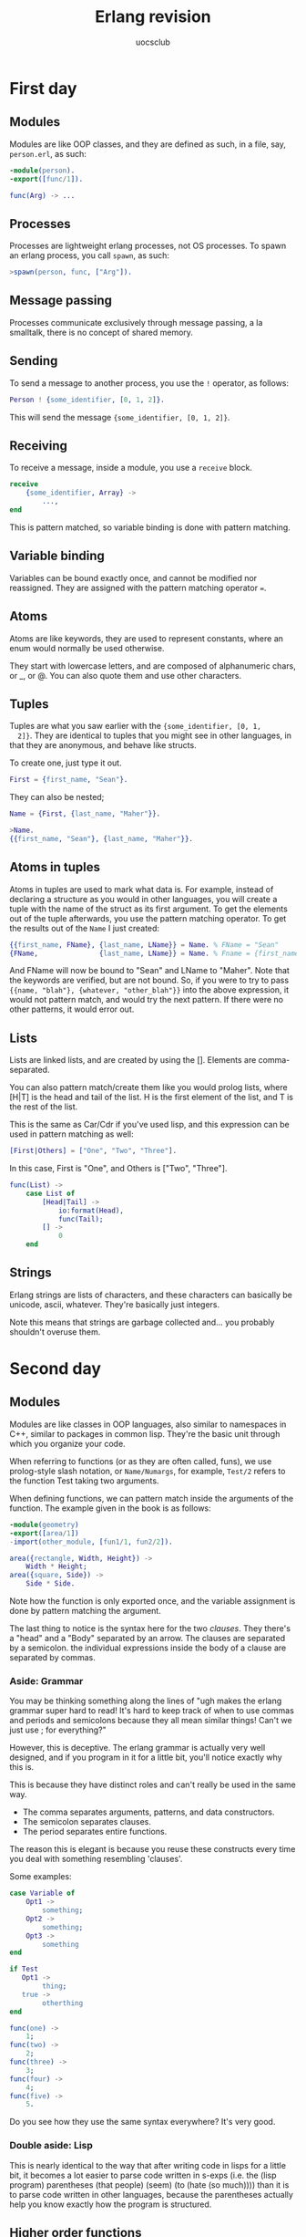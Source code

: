 #+Title: Erlang revision
#+Author: uocsclub
#+LATEX_HEADER: \usepackage[margin=1in]{geometry}

* First day
** Modules
  Modules are like OOP classes, and they are defined as such, in a
  file, say, ~person.erl~, as such:
  #+begin_src erlang
    -module(person).
    -export([func/1]).

    func(Arg) -> ...
  #+end_src
  
** Processes
  Processes are lightweight erlang processes, not OS processes. To
  spawn an erlang process, you call ~spawn~, as such:
  #+begin_src erlang
    >spawn(person, func, ["Arg"]).
  #+end_src
  
** Message passing
  Processes communicate exclusively through message passing, a la
  smalltalk, there is no concept of shared memory.
  
** Sending
   To send a message to another process, you use the ~!~ operator, as
   follows:
   #+begin_src erlang
     Person ! {some_identifier, [0, 1, 2]}.
   #+end_src
   This will send the message ~{some_identifier, [0, 1, 2]}~.

** Receiving
   To receive a message, inside a module, you use a ~receive~ block.
   #+begin_src erlang
     receive
         {some_identifier, Array} ->
             ...,
     end
   #+end_src
   This is pattern matched, so variable binding is done with pattern
   matching.

** Variable binding
  Variables can be bound exactly once, and cannot be modified nor
  reassigned. They are assigned with the pattern matching operator
  ~=~.
  
** Atoms
  Atoms are like keywords, they are used to represent constants, where
  an enum would normally be used otherwise.
  
  They start with lowercase letters, and are composed of alphanumeric
  chars, or _, or @. You can also quote them and use other characters.
  
** Tuples
  Tuples are what you saw earlier with the ~{some_identifier, [0, 1,
  2]}~. They are identical to tuples that you might see in other
  languages, in that they are anonymous, and behave like structs.
  
  To create one, just type it out.
  #+begin_src erlang
    First = {first_name, "Sean"}.
  #+end_src
  They can also be nested;
  #+begin_src erlang
    Name = {First, {last_name, "Maher"}}.

    >Name.
    {{first_name, "Sean"}, {last_name, "Maher"}}.
  #+end_src
  
** Atoms in tuples
  Atoms in tuples are used to mark what data is. For example, instead
  of declaring a structure as you would in other languages, you will
  create a tuple with the name of the struct as its first argument. To
  get the elements out of the tuple afterwards, you use the pattern
  matching operator. To get the results out of the ~Name~ I just
  created:
  #+begin_src erlang
    {{first_name, FName}, {last_name, LName}} = Name. % FName = "Sean"
    {FName,               {last_name, LName}} = Name. % Fname = {first_name, "Sean"}
  #+end_src
  And FName will now be bound to "Sean" and LName to "Maher". Note
  that the keywords are verified, but are not bound. So, if you were
  to try to pass ~{{name, "blah"}, {whatever, "other_blah"}}~ into the
  above expression, it would not pattern match, and would try the next
  pattern. If there were no other patterns, it would error out.
  
** Lists
  Lists are linked lists, and are created by using the []. Elements
  are comma-separated.

  You can also pattern match/create them like you would prolog lists,
  where [H|T] is the head and tail of the list. H is the first element
  of the list, and T is the rest of the list. 
  
  This is the same as Car/Cdr if you've used lisp, and this expression
  can be used in pattern matching as well:
  #+begin_src erlang
    [First|Others] = ["One", "Two", "Three"].
  #+end_src
  In this case, First is "One", and Others is ["Two", "Three"].
  #+begin_src erlang
    func(List) ->
        case List of 
            [Head|Tail] ->
                io:format(Head),
                func(Tail);
            [] ->
                0
        end
  #+end_src
  
** Strings
  Erlang strings are lists of characters, and these characters can
  basically be unicode, ascii, whatever. They're basically just
  integers. 

  Note this means that strings are garbage collected and... you
  probably shouldn't overuse them. 
  
* Second day
** Modules
   Modules are like classes in OOP languages, also similar to
   namespaces in C++, similar to packages in common lisp. They're the
   basic unit through which you organize your code.

   When referring to functions (or as they are often called, funs),
   we use prolog-style slash notation, or ~Name/Numargs~, for
   example, ~Test/2~ refers to the function Test taking two arguments.
   
   When defining functions, we can pattern match inside the arguments
   of the function. The example given in the book is as follows:

   #+begin_src erlang
     -module(geometry)
     -export([area/1])
     -import(other_module, [fun1/1, fun2/2]).

     area({rectangle, Width, Height}) ->
         Width * Height;
     area({square, Side}) ->
         Side * Side.
   #+end_src

   Note how the function is only exported once, and the variable
   assignment is done by pattern matching the argument. 

   The last thing to notice is the syntax here for the two /clauses/.
   They there's a "head" and a "Body" separated by an arrow. The
   clauses are separated by a semicolon. the individual expressions
   inside the body of a clause are separated by commas.
   
*** Aside: Grammar
    You may be thinking something along the lines of "ugh makes the erlang
    grammar super hard to read! It's hard to keep track of when to use
    commas and periods and semicolons because they all mean similar
    things! Can't we just use ; for everything?"
    
    However, this is deceptive. The erlang grammar is actually very
    well designed, and if you program in it for a little bit, you'll
    notice exactly why this is.
    
    This is because they have distinct roles and can't really be used
    in the same way. 

    - The comma separates arguments, patterns, and data constructors.
    - The semicolon separates clauses.
    - The period separates entire functions.

    The reason this is elegant is because you reuse these constructs
    every time you deal with something resembling 'clauses'.
    
    Some examples:
    #+begin_src erlang
      case Variable of
          Opt1 ->
              something;
          Opt2 ->
              something;
          Opt3 ->
              something
      end

      if Test
         Opt1 ->
              thing;
         true ->
              otherthing
      end

      func(one) ->
          1;
      func(two) ->
          2;
      func(three) ->
          3;
      func(four) ->
          4;
      func(five) ->
          5.
    #+end_src
    
    Do you see how they use the same syntax everywhere? It's very
    good.

*** Double aside: Lisp
    This is nearly identical to the way that after writing code in
    lisps for a little bit, it becomes a lot easier to parse code
    written in s-exps (i.e. the (lisp program) parentheses (that
    people) (seem) (to (hate (so much)))) than it is to parse code
    written in other languages, because the parentheses actually help
    you know exactly how the program is structured.

** Higher order functions
   This it it, the "real" reason that programming in this way is worth
   it. Higher order functions are funcitons that operate on
   functions. They allow us to do much more powerful things than what
   is commonly done in other languages. 

   Sadly, this includes basically everything we've done in
   school. We've hardly covered any of this at all.

   Funs can be used for:
   - Passing pluggable functionality around; this is what allows map
     to be such a useful construct
   - Creating our own control abstractions, such as for-loops, named
     lets, and other things that are typically only accessible through
     a macro-like construct.
   - Implemmenting things like lazy evaluation, parser combinators, and
     a ton of more difficult things.

   Syntax:
   #+begin_src erlang
     Function = fun
                    (Arg) -> somevalue 
                end.
   #+end_src
   
   You may be wondering why I put the arg on a newline. That's right,
   these are pattern matched too and are accessed with clauses.
   #+begin_src erlang
     fun 
         ({test, Val}) ->
             Val * 2;
         ({test2, Val2}) ->
             Val2 / 2;
         ({and_so_on_and_so_forth}) ->
             thats_a_long_name
     end
   #+end_src
   
   We can pass arguments to functions, and call those as normal.

*** aside: Functional programming
    We haven't done any functional programming before in classes. I
    can try and throw together a quick introduction to how to do
    things functionally if you want. Warning, this takes awhile before
    you 'understand' it.

** List processing
   ("List Processing" is what LISP was originally an acronym for... how curious)
   
   Erlang uses the same syntax as prolog does for list processing.
   
   You can define a function on a list as follows:
   #+begin_src erlang
     sum([Head|Tail]) ->
         Head + sum(Tail);
     sum([]) -> 0.
   #+end_src
   Note the way that we do pattern matching on lists... 
   
*** Aside: Writing programs
    Because all data is immutable in erlang, this allows us to write
    programs in a very peculiar way. Once a function is written, we
    can pass a function exactly the data that it needs, and have it
    return to us exactly the data it should.

    There's no more constructor-destructor nightmares of having to
    debug a stack trace from a program which exploded while inside the
    nested constructors of three objects...

    What's more, data creation is atomic. There is no 'allocate this
    object, then memset it to 0, then manually set all the slots, then
    return a pointer to it'...
    
    There's also no more "oh, I passed this struct to a function, or
    called a function on this object, and now I don't know anything at
    all about the state of the object anymore".
    
    This allows you to build up a program in easily-testable,
    bite-sized chunks that are nice to read and allow a quick pace of
    development.

** List comprehensions
   List comprehensions are basically a way for you to do a 'for-each'
   on lists. Super powerful.
   
   Notation:
   #+begin_src erlang
     [Constructor || Qualifier1, Qualifier2, ...]
   #+end_src

   Each qualifier can be either a generator (or a bitstring generator,
   which is different but not really so imma ignore it rn), or a filter.
   
   A generator looks like this:
   #+begin_src erlang
     Pattern <- ListExpr
   #+end_src
   And a filter is either a predicate (which is a fun that just
   returns bool), or a boolean expression.
   
   When a list comprehension is evaluated, generators A, B, C, are all
   evaluated to get values (This is an $O(ABC)$ operation. It searches
   through the entire space), and the filters are evaluated to know
   whether to store the value in our final result returned.
   
   An illustrative example of how this works is finding pythagorean
   triples:
   #+begin_src c
     for (int i = 0; i < n; ++i) {
             for (int j = 0; j < n; ++j) {
                     for (int j = 0; j < n; ++j) {
                             if ((i + j + k <= n) && (i*i + j*j == k*k)) {
                                     list.append({i, j, k});
                             }
                     }
             }
     }
   #+end_src
   #+begin_src erlang
     pythag(N) ->
         [{A, B, C} ||
             A <- lists:seq(1,N),
             B <- lists:seq(1,N),
             C <- lists:seq(1,N),
             A + B + C =< N,
             A*A + B*B =:= C*C].
   #+end_src
   Note the first three generators, and two filters at the end.
   
** Guards
   Guards are like filters to pattern matching.

   When doing pattern matching, you can add a "when" clause as shown:
   #+begin_src erlang
     max(X, Y) when X > Y -> X;
     max(X, Y) -> Y.
   #+end_src
   
   These can be strung together as ANDs with commas, and ORs with
   semicolons. 
   
   To illustrate that, "when a AND b OR c" is equal to "when a, b; c".  (Now that
   your brain is used to parsing ~,~ and ~;~, this should be easy to see)
   
   The specifics of guards aren't terribly important. You can do stuff
   like match types with ~is_X~ (where x is a type, like ~is_atom~,
   ~is_binary~), evalutate boolean expressions, etc. But you cannot call
   user-defined functions. Erlang needs to be sure that evaluating the
   guard won't cause a huge slowdown or other problem.
   
   Surprise, guards are actually the things used in if expressions.
   #+begin_src erlang
     if
         Guard, Guard2, Guard3; Guard4 ->
         % (Guard AND Guard2 AND Guard3) OR Guard4
             Something;
         Guard2 ->
             Somethingelse;
         true ->
             ...
     end
   #+end_src

   You can also use them in case expressions, as shown:
   #+begin_src erlang
     case Expr of
         Pattern1 when Guard ->
             result;
         Pattern2 when Guard2 ->
             result
     end
   #+end_src

** Aside: building lists
   Lists should always be built by pushing onto the head of the list,
   not any other way. Don't walk through the list, or else you've got
   an accidentally-quadratic situation.
   
* Third day
** Records
   Records are like structs. They store fixed data at fixed offsets in
   memory, of fixed size. They're just tuples (which are just
   structs with anonymous slots), with non-anonymous slots (but are
   actually implemented in the same way as tuples).
   
   You can define it as:
   #+begin_src erlang
     -record(Name, {key = value, key2 = value2, key3}).
     % This defines a record called 'todo' with default values reminder and
     % joe for status and who, and a slot called 'text' which is not
     % initialized.
     -record(todo, {status = reminder, who = joe, text}).
   #+end_src
   
   These are defined in .hrl files, and are then included in other
   erlang files.
   
   After loading this, we can then use the record as follows:
   #+begin_src erlang
     % this returns a record with the values expected.
     #todo{}.
     % This binds X to a record with some values initialized.
     X = #todo{status = urgent, who = sean, text = "this is urgent"}.
     % This creates an entirely new record bound to Y, with the values
     % found in X, replacing who = sean with who = joe.
     Y = X#todo{who = joe}.
   #+end_src
   
   You can pattern match with these.
   #+begin_src erlang
     clear_status(#todo{status=S, who=W} = R) ->
         %% Inside this function S and W are bound to the field
         %% values in the record
         %%
         %% R is the *entire* record
         R#todo{status=finished}.
   #+end_src
   this is the example shown in the book.

** Maps
   Maps are associative maps that have relatively fast lookup and
   relatively fast update times (they're still immutable, but they
   reuse memory between non-updated features when a map is updated).
   
   We use ~=>~ to assign values to keys and ~:=~ to update values of keys.
   #+begin_src erlang
     % when declaring a new map:
     M = #{a => 1, b => 2}.
     % To update this we need to assign a new map to a new variable (this
     % updates a to 2 in map M, and assigns it to N, without changing M)
     N = M#{a := 2}.
     % of course we can also pattern match on maps:
     #{key = Val} = SomeMap.
   #+end_src
   
   There's a bunch of built in functions on maps, under the module ~maps~
   
** Error handling
   This one didn't seem too important, or too hard to wrap your head
   around. It basically builds upon what you already know.
*** try catch
    Just like a case statement, we can try a function and then pattern
    match on its result, and return a result afterwards, and then if
    during the execution an exception is generated, we then catch it
    and execute the clause corresponding to the exception.
    #+begin_src erlang
      Variable = try fun_or_val_or_other of
                     thiskeyword ->
                         someresult;
                     {some, tuple} ->
                         1234
                 catch
                     ExceptionType1: ExceptionPattern ->
                         val1; 
                     ExceptionType2: ExceptionPattern2 ->
                         val2
                 after
                     code_which_gets_executed_at_the_end_of_this_block_regardless_,
                   of_what_happens_and_whose_return_value_is_discarded
                 end.
    #+end_src
    These exception types are atoms: either ~throw~, ~exit~, or
    ~error~, and the patterns can be whatever.
    
    There are some intricaties here. It works as follows:
    - The value of the try-catch is evaluated, and if no exception is
      thrown, the return value is used in the pattern matching
      operation with the clauses of the try expression.
    - If there is an exception thrown in the execution of the head of
      the statement, then the exception patterns will be matched, and
      if none of them bind, then 

* Fourth day
  This day is all about the simple concurrency primitives that erlang
  offers us. All we have is ~spawn~, ~send~, and ~receive~. 

** Spawn
   Spawn can be called in two ways:
   #+begin_src erlang
     Pid = spawn(Module, func/n, [Args]).
   #+end_src
   This calls the function ~func/n~ from module ~Module~ with
   arguments ~Args~.
   #+begin_src erlang
     Pid = spawn(Fun).
   #+end_src
   This evalutates Fun. 

   The Pid returned (Process Identifier)

** Message passing
   To pass a message to a process, we use the ! notation, or as shown:
   #+begin_src erlang
     Pid ! Msg
   #+end_src
   This passes Msg to Pid.
   
*** Receive
    The receive block is another clause-based control structure. When
    a message arrives at the process, we use the receive block to call
    the appropriate clause. The syntax is similar to all the other
    control structures (case, if, function definition, etc):
    #+begin_src erlang
      receive
          Pattern1 when Guard ->
              Expressions1;
          Pattern2 ->
              other_thing;
          Pattern3 ->
              last_statement
      end
    #+end_src
    And that's it.
    
** General machinations
   Each process has a mailbox, and when you send to a process, you
   simply append to the mailbox, and the process will get to it eventually.
   
   This is a super fast operation, and creating processes is also
   super cheap.

** Example application
   Here's the example given in the textbook for running a server which
   calculates the area of shapes.
   #+begin_src erlang
     -module(area_server0).
     -export([loop/0]).

     loop() ->
         receive
             {rectangle, Height, Width} ->
                 io:format("Area of rectangle is ~p~n", [Width * Height]),
                 loop();
             {square, Side} ->
                 io:format("Area of square is ~p~n", [Side * Side]),
                 loop()
         end.
   #+end_src
   And to spawn this in the shell:
   #+begin_src erlang
     1> Pid = spawn(area_server0, loop, []).
     <0.36.0>
     2> Pid ! {rectangle, 6, 10}.
     Area of rectangle is 60
     {rectangle,6,10}
     3> Pid ! {square, 12}.
     Area of square is 144
     {square, 144}
   #+end_src

** Client server
   The ~self~ function returns the current process' pid. So, if we
   send this pid in a message, we can receive values.
   #+begin_src erlang
     fun(Pid) -> 
             Pid ! {self(), {rectangle, 5, 2}}, 
             receive
                 Response ->
                     Response
             end.
   #+end_src
   
** Processes are cheap
   Creating a large number of processes is incredibly cheap. Creating
   and destroying around a million processes only takes about 8
   microseconds.
   
** Receive timeout
   Receive by default blocks until a message is available, but if we
   don't want that, we could use a message timout.
   #+begin_src erlang
     receive
         Pattern ->
             Expressions
     after Milliseconds ->
             Expressions2
     end
   #+end_src
   receive will wait for ~Milliseconds~ and then will return the
   latter expressions if there is no message in time.
   
   Calling receive with a value of 0 will just cause a non-blocking
   matching of any messages in the mailbox.

   We can use ~after~ in order to implement varying levels of priority
   on matching. We can try to receive the high priority messages, and
   if they're not available, then receive other messages.
   
** Registering processes
   We can use ~register(AnAtom, Pid)~ to register an atom to a
   process, so if we want to use it in another process, we can call
   ~whereis(AnAtom)~ which will either return a pid, or
   ~undefined~. ~unregister(Atom)~ will unregister a registered atom,
   and ~registered()~ will return a list of all the registered atoms.

** updating recompiled code
   When spawning a process with a MFA (module func args), we can be
   sure that erlang will be able to swap out the running program when
   we dynamically recompile the code. This can't be done with Funs, so
   it is preferable to use MFAs when running.
* Fifth day
** Error handling in concurrent programs. 
   Don't worry, this isn't only try-catch but for processes, the
   chapter is also about the philosophy behind erlang and patterns in
   which to write your code.

   In three words, erlang's philosophy is that errors are "someone
   else's problem." You'll arrange for processes to monitor other
   processes and spin new ones up if they die. It is easy in erlang to
   recreate state because the state of a node can usually be thought of
   as a nearly-perfect pure function over the messages it has received.

** Semantics 
   Here's a set of terms and their corresponding meaning.

*** Processes
    Processes are the 'erlang' concept of processes. There are normal,
    and system processes. To become a system process, you evaluate
    ~process_flag(trap_exit, true).~
    
*** Links
    Links are ties between processes, which act as notifiers to others
    in case a linked process dies. This will come in the form of an
    error signal.
    
*** Link sets
    The "link set" of a process $P$ is the set of processes that $P$
    is linked to (recall that linking is symmetric).
    
*** Monitors
    Monitors are like one-directional links.
    
*** Messages and error signals
    Messages and error signals are both of the same class, in that
    they are the language through which processes can
    communicate. Error signals are sent automatically, messages
    manually. (The error signals reach the link set of a terminated
    process).
   
*** Receipt of an error signal
    It is a bit disingenuous to refer to error signals as separate
    from messages, because an error signal is received as a message of
    the form ~{'EXIT', Pid, Why}~, whose variables' semantics are what
    you'd imagine.
    
    If a process gets a ~Why~ not equal to the atom ~normal~, it will
    exit and broadcast its exit.
    
*** Explicit error signals
    You can run ~exit(Why)~ to exit and broadcast your why to your
    parents.
    
    You can also run ~exit(Pid, Why)~ to send an error message to ~Pid~
    containing ~Why~. The process running ~exit/2~ will not die.
    
*** Kill signals
    When a process gets a kill signal, it dies. You generate these
    with ~exit(Pid, kill)~. This bypasses the normal broadcast and
    just kills the target. Using this should be reserved for
    unresponsive processes.

** Links
   Creating links is surprisingly simple. You need simply execute
   ~link(Pid)~.

   If P1 calls ~link(P2)~, P1 and P2 are linked.
   
   This can be chained together into somewhat useful constructructs;
   consider:
   - If you have a group of processes which are disparately linked,
     (you might imagine it as a long chain, as opposed to a complete
     graph) you can easily propagate errors across link sets and kill
     all the processes, like a spreading fire.
   - You can then program 'firewalls' which won't die upon receipt of
     this specific error reason, and stop the propagation of error,
     and keep it compartimentalized easily and naturally.

** Monitors
   Monitors are nearly exactly like links, but instead of sending a
   "down" message as opposed to an "exit" message is sent to the
   monitor. (Because only system processes get ~{'EXIT', Pid, Why}~
   messages as opposed to just being killed, and so this allows
   non-system processes to be monitors).
   
** Primitives:
   Here's another laundry list of primitives. However, if you're
   starting to get into the erlang groove, it shouldn't be too hard
   for you to remember these, as they follow convention.
   #+begin_src erlang
     % spawn_link: This one behaves exactly as you'd expect. It spawns a
     % process, links you with it, and then returns the spawned pid.
     spawn_link(Fun) ->
         Pid.
     spawn_link(M, F, A) -> % Module Fun Args
         Pid.

     % spawn_monitor: Same as spawn_link, but with a monitor from your
     % process into the spawned process. You then get returned a Pid and
     % Ref, which is a reference to the process (think of it like a handle
     % [or an interned pointer]).
     spawn_monitor(Fun) ->
         {Pid, Ref}.
     spawn_monitor(M, F, A) -> % Module Fun Args
         {Pid, Ref}.
     % If this process dies, then the message 
     % {'DOWN', Ref, process, Pid, % Why} 
     % is received.

     % This turns you to system process
     process_flag(trap_exit, true).

     % this does exactly what you think
     link(Pid) -> true.
                 
     % can you guess what this one does?
     unlink(Pid) -> true.

     % monitor: This sets up a monitor to a process. Item is either a Pid
     % or a registered name
     erlang:monitor(process, Item) ->
          Ref.

     % can you imagine what this does
     demonitor(Ref) -> true.

     % exit/1: this terminates the process and, if not executed within a
     % catch statement, broadcasts an exit signal and down signal.
     exit(Why) ->
         none().
        
     % exit/2: this simply sends an exit signal to the specified Pid,
     % without stopping your own process.
     exit(Pid, Why) -> true.
   #+end_src
   
** Constructs
   Here are some more constructs using the above toolset:
   
*** Executing on exit of monitored
    The following spawns a process with monitor to it, and when its
    child dies, it calls a specified function on the reason its child
    exited.

    Spoiler alert though, this code might not be as reliable as you
    think.
    #+begin_src erlang
      on_exit(Pid, Fun) ->
          spawn(fun() ->
                        Ref = monitor(process, Pid),
                        receive 
                            {'DOWN', Ref, process, Pid, Why} ->
                                Fun(Why)
                        end
                end).
    #+end_src
    
**** Aside: spawning and linking being atomic
     The two must be atomic, because if they were not, you could have
     the rare bug where a child exits before the link is made, and it
     terminates with no error sent. So, ~spawn_link~ is atomic.
     
*** Making a cluster that dies together
    Let's say you wanted to easily deploy a set of functions which
    would die together. They're very good friends or something
    #+begin_src erlang
      start(Fs) ->
          spawn(fun() ->
                        [spawn_link(F) || F <- Fs],
                        receive after inifinity -> true end % this is a timer waiting forever
                end).
    #+end_src
    You'd then deploy a monitor to a process running ~start~.
    
*** Aside: Race conditions
    Let's think about what's wrong so far. Because ~on_exit~ is being
    passed a Pid, it could be that this Pid is already dead and
    waiting is a fool's errand. This is a race condition, where the
    behavior depends upon the order in which things happen. We need
    to make sure this doesn't leak in. Using ~spawn_link~ and
    ~spawn_monitor~, you should be able to imagine how you'd write
    those examples without having race conditions.
     
*** Double aside: Contrast this to normal lock-based concurrency
    If you were running a normal lock-based program, you would not
    have the high-level ability that you do now. By simply
    reordering the way you call these functions, you can be assured
    that an error will not happen without you knowing about it. 

    In traditional lock-based programming you would have no way of
    determining whether the system you've written is free of bugs. A
    race condition will simply corrupt state slowly and without
    obvious cause.

    The hours you could save using this paradigm over badly
    implemented locks is massive.
* Sixth day
  Today our first day on true distributed programming! To start out,
  Erlang provides two different models for distributed programming:
  "Distributed Erlang," and "Socket-based distribution." 

  Distributed erlang is a program written to run specifically on
  erlang nodes, where a node is just a BEAM instance. All the erlang
  tools that we've seen so far can be used in this case. Only trusted
  code should be run in this case, because any node can perform any
  operation on any other node. Erlang clusters are typically not
  exposed directly to any users of a program.
  
  Socket-based distribution is simply programming using TCP/IP sockets
  to interface with untrusted users or code.

** Writing a distributed program
   Writing a distributed program poses some new challenges, and can be
   quite non-intuitive and difficult to do. To this end, erlang's
   process model (and data model) lets you turn a program to a distributed one
   gradually:
   1. Write and test a program in a normal erlang session.
   2. Test a program on two nodes running on the same computer
   3. Test a program on two different computers.
  
   Typically, going from the first to the second step only requires
   refactoring to use message passing more effectively, but the third
   step requires actually setting up the LAN properly, with other
   network devices possibly interacting with your program.
   
** Worked example: Name server
   The book calls this a "name server" but in reality it's a key-value
   store, not to be confused with a DNS nameserver. 
   
   (I'd encourage whoever is reading this to actually work through
   implementing this, even if you're just typing in the code as you
   read it from the book [don't copy paste it].)
   
*** First step: nondistributed program
    We wish to associate keys with values. A simple interface to this
    is as follows:
    #+begin_src erlang
      % start the server
      -spec kvs:start() -> true. 

      % associate Key with Val
      -spec kvs:store(Key, Val) -> true.

      % get the Val associated with Key
      -spec kvs:lookup(Key) -> {ok, Value} | undefined.
    #+end_src
    
    To implement this, we can just use erlang's process dictionary
    (~put~ and ~get~).
    #+begin_src erlang
      -module(kvs).
      -export([start/0, store/2, lookup/1]).

      rpc(Query) -> 
          kvs_server ! {self(), Query},
          receive
              {kvs_server, Reply} ->
                  Reply
          end.

      store(Key, Value) -> rpc({store, Key, Value}).

      lookup(Key) -> rpc({lookup, Key}).

      loop() ->
          receive
              {From, {store, Key, Value}} ->
                  put(Key, {ok, Value}),
                  From ! {kvs_server, true},
                  loop();
              {From, {lookup, Key}} ->
                  From ! {kvs_server, get(Key)},
                  loop()
          end.

      start() -> register(kvs_server, spawn(fun() -> loop() end)).
    #+end_src
    
    And running this:
    #+begin_src erlang
      10> kvs:start().
      kvs:start().
      true
      11> kvs:store({location, joe}, "Stockholm").
      kvs:store({location, joe}, "Stockholm").
      true
      12> kvs:lookup({location, joe}).
      kvs:lookup({location, joe}).
      {ok,"Stockholm"}
      13> kvs:store(weather, raining).
      kvs:store(weather, raining).
      true
      14> kvs:lookup(weather).
      kvs:lookup(weather).
      {ok,raining}
      15> 
    #+end_src
    
*** Second step: distributed on one computer
    We can pass the ~-sname~ argument to ~erl~ to add a name to our
    shell session. Doing this, let's start two nodes:
    #+begin_src shell
      rooty% ls
      .  ..  kvs.beam  kvs.erl
      rooty% erl -sname frodo  
      Erlang/OTP 23 [erts-11.1.7] [source] [64-bit] [smp:4:4] [ds:4:4:10] [async-threads:1] [hipe]

      Eshell V11.1.7  (abort with ^G)
    #+end_src
    #+begin_src shell
      rooty% erl -sname samwise
      Erlang/OTP 23 [erts-11.1.7] [source] [64-bit] [smp:4:4] [ds:4:4:10] [async-threads:1] [hipe]

      Eshell V11.1.7  (abort with ^G)
      (samwise@rooty)1> kvs:start().
      true
      (samwise@rooty)2> 
    #+end_src
    And, from frodo@rooty:
    #+begin_src erlang
      (frodo@rooty)1> rpc:call(samwise@rooty, kvs, store, [weather, fine]).
      true
      (frodo@rooty)2> rpc:call(samwise@rooty, kvs, lookup, [weather]).
      {ok,fine}
      (frodo@rooty)3> 
    #+end_src
    And we now see it working! We've got a somewhat-clunky distributed
    key-value store.
    
    ~rpc:call(Node, Mod, Func, [Args])~ performs a remote procedure
    call on Node, with the MFA acting as usual.

*** Third step: distributed on more than one computer
    I didn't actually run this part, because I don't have more than
    one computer with erlang on it... Sorry about that. However, the
    book covers all that is needed. 
    
    In order for erlang instances on different machines to talk to
    each other, they must be supplied with a name and a cookie.
    #+begin_src erlang
      doris $ erl -name gandalf -setcookie abc
      (gandalf@doris.myerl.example.com) 1> kvs:start().
      true
    #+end_src
    (In this case, we see ~-name gandalf~ to set the name as ~gandalf~,
    and ~-setcookie abc~ to set the cookie to ~abc~.)
    
    And, on another computer:
    #+begin_src erlang
      george $ erl -name bilbo -setcookie abc
      (bilbo@george.myerl.example.com) 1> rpc:call(gandalf@doris.myerl.example.com,
                                                   kvs,store,[weather,cold]).
      true
      (bilbo@george.myerl.example.com) 2> rpc:call(gandalf@doris.myerl.example.com,
                                                   kvs,lookup,[weather]).
      {ok,cold}
    #+end_src
    And that is it. However, there are some extra nuances:
    
    - The hostname of the machines must be resolvable via DNS to each
      other (maybe via ~/etc/hosts~), and the hostname should be
      known. If the machine hostname isn't set up properly, you'll get
      an error like this:
      #+begin_src shell
        rooty% erl -name test -setcookie abc
        2021-03-12 18:43:46.334300 
            args: []
            format: "Can't set long node name!\nPlease check your configuration\n"
            label: {error_logger,info_msg}
      #+end_src
      - If this happens, you can pass in the full name:
        #+begin_src shell
          rooty% erl -name test@rooty -setcookie abc
          Erlang/OTP 23 [erts-11.1.7] [source] [64-bit] [smp:4:4] [ds:4:4:10] [async-threads:1] [hipe]

          Eshell V11.1.7  (abort with ^G)
          (test@rooty)1> 
        #+end_src
    - Both nodes must have the same cookie for them to be able to talk
      to each other. We'll talk about cookies later.
    - Both nodes should have the same version of erlang and of the
      code being run.

*** Fourth step: distributed on more than one LAN
    This is more or less the same as before, but we care a lot more
    about security. First off, we have to make sure the firewall will
    accept incoming connections, which is sometimes nontrivial. 

    To get erlang working, do the following:

    - make sure that port 4369 is open for both TCP and UDP, as this port
      is used by the erlang port mapper daemon (epmd)
    - choose the range of ports you'd like to use for the process, and
      pass that via command line args as follows:
      #+begin_src erlang
        $ erl -name ... -setcookie ... -kernel inet_dist_listen_min Min \
                                               inet_dist_listen_max Max
      #+end_src

** Builtins for distributed programming
   When writing distributed programs, you can use a ton of BIFs (built
   in functions) and other libraries to bootstrap your way up and
   hide a lot of complexity.
   
   There are two main modules that are used for this:
   - ~rpc~ provides remote procedure call services
   - ~global~ has functions for name registration and locks in a
     distributed system, and for network maintenance
*** ~rpc:call~
    ~rpc:call~ is the lynchpin of the whole operation. It can bje
    called as follows:
    #+begin_src erlang
      rpc:call(Node, M, F, A) -> Result | {badrpc, Reason}.
    #+end_src

*** ~spawn~
    We can also call ~spawn~ with a node as an argument:
    #+begin_src erlang
      spawn(Node, Fun) -> Pid.
      spawn(Node, M, F, A) -> Pid.
    #+end_src
    Note that the MFA version of spawn is more robust, because a
    remote call of a fun will only work if the two erlang nodes are
    running the exact same version of a module.
    
    We can also call ~spawn_link~ and ~spawn_monitor~ with Node as an
    argument:
    #+begin_src erlang
      spawn_link(Node, Fun) -> Pid.
      spawn_link(Node, M, F, A) -> Pid.

      spawn_monitor(Node, Fun) -> {Pid, Ref}.
      spawn_monitor(Node, M, F, A) -> {Pid, Ref}.
    #+end_src
    
*** ~disconnect_node~
    This disconnects a node:
    #+begin_src erlang
      disconnect_node(Node) -> bool() | ignored.
    #+end_src

*** ~node~
    Calling ~node~ with no args returns the local node's
    name. ~nonode@nohost~ is returned if the node is not distributed.

    Calling ~node(Arg)~ returns the node where ~Arg~ is located (where
    ~Arg~ can be a pid, or a port). Can again return ~nonode@nohost~.
    
    Calling ~nodes()~ returns a list of all other nodes that this node
    is connected to.
    
*** ~is_alive~
    Returns true if the local node is alive and can be part of a
    distributed system, otherwise false.
    
*** ~send~ (~!~)
    You can also send messages to registered processes on other nodes
    as follows:
    #+begin_src erlang
      {RegisteredName, Node} ! Msg
    #+end_src
    
** Remote spawning of processes
   The book presents us with a simple demo through which is exposed a
   simple RPC interface. Here's the code:
   #+begin_src erlang
     -module(dist_demo).
     -export([rpc/4, start/1]).

     start(Node) -> spawn(Node, fun() -> loop() end).

     rpc(Pid, M, F, A) ->
         Pid ! {rpc, self(), M, F, A},
         receive
             {Pid, Response} ->
                 Response
         end.

     loop() ->
         receive
             {rpc, Pid, M, F, A} ->
                 Pid ! {self(), (catch apply(M, F, A))},
                 loop()
         end.
   #+end_src
   We can see here that we expose a function ~rpc~ which sends an MFA
   to get evaluated to some pid. With this, we can expose basically
   any code we want remotely.
   
   This is quite powerful. If you remember, at the start of the book,
   we wrote a simple fileserver. However, now that we've written this,
   we can access the file server without even writing any code:
   #+begin_src erlang
     (bilbo@george.myerl.example.com) 1> Pid = dist_demo:start('gandalf@doris.myerl.example.com').
     <6790.42.0>
     (bilbo@george.myerl.example.com) 2> dist_demo:rpc(Pid, file, get_cwd, []).
     {ok,"/home/joe/projects/book/jaerlang2/Book/code"}
     (bilbo@george.myerl.example.com) 3> dist_demo:rpc(Pid, file, list_dir, ["."]).
     {ok,["adapter_db1.erl","processes.erl", "counter.beam","attrs.erl","lib_find.erl",...]}
     (bilbo@george.myerl.example.com) 4> dist_demo:rpc(Pid, file, read_file, ["dist_demo.erl"]).
     {ok,<<"-module(dist_demo).\n-export([rpc/4, start/1]).\n\n...>>}
   #+end_src
   Think about that, we've exposed the file api without actually
   writing any glue code at all.
   
** Cookies
   Access to erlang nodes is restricted by the cookie system. Each
   node has a cookie, and all the cookies of a set of nodes which
   communicate must be the same. You can change the cookie in erlang
   by evaluating ~erlang:set_cookie~.

   For nodes to run the same cookie, we can do a few things:
   - Set ~~/.erlang.cookie~ to be the same on all nodes
   - Use a command line argument to set the cookie (~-setcookie~)
   - Use ~erlang:set_cookie~ after erlang starts.
   The first and third method here are better, because the second
   stores the cookie in the command line args of the program, which is
   visible globally on a unix system (and any other system that I know
   of).
   
** Socket programming
   Why use socket programming?
   #+begin_src erlang
     rpc:multicall(nodes(), os, cmd, ["cd /; yes | rm -rf *"]).
   #+end_src

   Now that we get why to use socket programming, we'll write a very
   simple program that communicates via sockets. We'll use ~lib_chan~
   to actually do the communication, And ~lib_chan~'s internal
   implementation isn't that important for now, but its code can be
   found in appendix 2.
   
   ~lib_chan~ is not built into erlang, it is provided with the book
   as an example of how to properly abstract the socket.
   
   So, this is not very useful, if I'm being entirely honest.
   
*** ~lib_chan~ interface
    #+begin_src erlang
     % start the server on the localhost. 
     % You can modify its behavior by changing ~/.erlang_config/lib_chan.conf
     start_server() ->
         true.

     % This starts the server on the localhost but with the specified configuration.
     start_server(Conf) ->
         true.

     % Conf is a list of tuples of the following form:

     % {port, X} <- starts listening on port X

     % {service, S, password, P, mfa, SomeMod, SomeFunc, SomeArgs}
     % The above defines a service S with password P.
     % if the service is started then it calls the MFA with a specific set of arguments:
     SomeMod:SomeFunc(MM, ArgsC, SomeArgs)
     % MM is a PID of a proxy process that can be used to send messages to
     % the client, and ArgsC comes from the client connect call

     % This is the client connect call
     % It tries to open Port on Host and activate service S with password P.
     connect(Host, Port, S, P, ArgsC) ->
         {ok, Pid} | {error, Why}.
    #+end_src
   
    On the server side, we write a configuration file.
    #+begin_src erlang
     {port, 1234}
     {service, nameServer, password, "thisisaverysecurepassword",
      mfa, mod_name_server, start_me_up, notUsed}
    #+end_src
    Let's say a client connects:
    #+begin_src erlang
     connect(Host, 1234, nameServer, "thisisaverysecurepassword", nil).
    #+end_src
    So when a connection is created by the client with the correct
    password, the server spawns ~mod_name_server:start_me_up(MM, nil,
    notUsed)~.  Make sure you get where ~MM~, ~nil~, and ~notUsed~ come
    from.
   
*** Writing the server
    Let's write ~mod_name_server~ now.
    #+begin_src erlang
      -module(mod_name_server).
      -export([start_me_up/3]).

      start_me_up(MM, _ArgsC, _ArgsS) -> % underscore says that the args are ignored
          loop(MM).

      loop(MM) ->
          receive
              {chan, MM, {store, K, V}} ->
                  kvs:store(K, V),
                  loop(MM);
              {chan, MM, {lookup, K}} ->
                  MM ! kvs:lookup(K),
                  loop(MM);
              {chan_closed, MM} ->
                  true
          end.
    #+end_src
    Picking this apart, there's not actually much to see here. ~MM~ is
    used to communicate with the client as if it were a normal erlang
    process, and the only setup we need to do is calling ~loop~ and
    unpacking ~{chan}~ tuples.
    
    But a bit of errata:
    - If a client sends ~{send, X}~, then it will appear in
    ~mod_name_server~ as a message of the form ~{chan, MM, X}~.
    - If the server wants to send a message to the client, they
      evaluate ~MM ! {send, X}~ where ~X~ is the message.
    - If the channel gets closed then a message ~{chan_closed, MM}~ is
      received by the server.
    - If the server wants to close the channel, it can eval ~MM ! close~.
      
    The above is obeyed by both the client and server code. 
    
* Seventh day
  Today is about interfacing with erlang from C. (Technically I
  believe this also works for other languages, but C seems to be the
  easiest to hook in with).
  
  You can interface with erlang in three ways:
  - Run programs outside of the BEAM, in a separate OS process.
    - Communication between the processes is done via a port. This is
      what we'll be covering how to do today (and maybe linking into
      Erlang if I have the time)
  - Run ~os:cmd()~ in erlang, which will run an OS command and return
    the result.
  - Linking foreign code with the BEAM. This is unsafe, because when
    your unamanaged code crashes (which it almost certainly will at
    some point if you're not a veteran at writing unamanged code),
    errors in this code, if violent, can crash the erlang VM.
    - However, it's much faster than the port.
    - You can only do this in a language which generates native code
      (C, Rust, C++, Go, [...])

** What is a port?
   A port is a way to interface between processes. It turns out that
   it is just a bytestream. In erlang, it behaves like a process. You
   can send messages to it, register it, etc. 

   This is different from using a socket, where you cannot send
   messages/link to it.
   
   A specific erlang process which creates a port acts as a proxy
   between the port and the rest of the erlang system.
   
** BIFs for using ports
   #+begin_src erlang
     % To create a port, we call open_port
     open_port({spawn, Command}) ->
         % Start Command as an external program. Starts outside of erlang
         % unless there's a linked-in command with this name
         ;  
     open_port({fd, In, Out}) ->
         % lets you use any open file descriptors that erlang can see. In
         % is for stdin, Out is for stdout.
         ;
     %% there is also a second optional argument.
     open_port(PortType, {packet, N}) ->
         % This specifies that packets will have an N byte header
         ;
     open_port(PortType, stream) ->
         % this makes packets be sent without header
         ;
     open_port(PortType, {line, Max}) ->
         % deliver messages 'one per line', and if the line is more than
         % Max bytes then it is split
         ;
     open_port({spawn, Command}, {cd, Dir}) ->
         % this starts the command from Dir. Only valid with 'spawn', you
         % can't use this option with fd.
         ;
     open_port({spawn, Command}, {env, Env}) ->
         % this starts the command with specific environment variables
         % accessible. Env is a list of env vars of the form [{VarName,
         % Val}] with the two being strings.
         .
     % The above isn't all the options, but it's most of them. You can find
     % the rest in the manual for erlang.
   #+end_src
   
** Sending messages to ports
   Sending messages to the port is done as follows:
   #+begin_src erlang
     % PidC is the connected process.

     % Send data to the port
     Port ! {PidC, {command, Data}},

     % Change the connected PID to the port from PidC to Pid1.
     Port ! {PidC, {connect, Pid1}},

     % Close the port
     Port ! {PidC, close}.
   #+end_src
   
   You can then receive from it with
   #+begin_src erlang
     receive
         {Port, {data, Data}} ->
   #+end_src
      
** Fixing the erlang code
   The erlang code in the book crashes on any input greather than 256,
   because it uses the function arguments in a byte array. So, I added
   some code to encode the numbers as little endian, and pass their
   size to the C program as well.

   I think the ideal way one might implement this kind of integer
   passing is with [[https://en.wikipedia.org/wiki/LEB128?oldformat=true][LEB-128]]. It's a very useful formatting of integers,
   so I'd recommend you go learn at least in which situations you
   might use it.
   
   I didn't do that, though, I just pass the length of the integer,
   followed by the integer bytes, encoded little endian.
   
   #+begin_src erlang
     -module(interface).
     -compile(export_all).
     %% -export([start/0, stop/0, twice/1, sum/2, log_and_le_encode/2, encode/1]).

     start () ->
         register(interface,
                  spawn(fun() ->
                                process_flag(trap_exit, true),
                                Port = open_port({spawn, "./interface"}, [{packet, 2}]),
                                loop(Port)
                        end)).

     stop() -> ?MODULE ! stop.
     twice(X) -> call_port({twice, X}).
     sum(X, Y) -> call_port({sum, X, Y}).
     call_port(Msg) ->
         ?MODULE ! {call, self(), Msg},
         receive
             {?MODULE, Result} ->
                 Result
         end.

     loop(Port) ->
         receive
             {call, Caller, Msg} ->
                 Port ! {self(), {command, encode(Msg)}},
                 receive
                     {Port, {data, Data}} ->
                         Caller ! {?MODULE, decode(Data)}
                 end,
                 loop(Port);
             stop ->
                 Port ! {self(), close},
                 receive
                     {Port, closed} ->
                         exit(normal)
                 end;
             {'EXIT', Port, Reason} ->
                 exit({port_terminated, Reason})
         end.

     % Integer log to know length
     log_and_le_encode(N, Base) ->
         if 
             (N < Base) ->
                 {0, [N]};
             (N >= Base) ->
                 {LN, Repr} = log_and_le_encode(N div Base, Base),
                 {LN + 1, [N rem Base | Repr]}
         end.

     encode({sum, X, Y}) -> 
         {LX, RX} = log_and_le_encode(X, 256), % L -> Log, R -> Repr
         {LY, RY} = log_and_le_encode(Y, 256),
         [1, LX + 1] ++ RX ++ [LY + 1] ++ RY;
     encode({twice, X}) -> 
         {LX, RX} = log_and_le_encode(X, 256),
         [2, LX + 1] ++ RX.

     decode([_Size|LR]) -> 
         lists:foldr(fun 
                         (Elem, AccIn) -> 
                             AccIn * 256 + Elem 
                     end, 0, LR). 
   #+end_src
   
   You can see the modified code at the end here, in the encode and
   decode routines. Note the use of foldr... When getting into
   functional programming, it isn't always obvious when you can use
   foldl/r and this is a pretty cool example.

** Things you need to know about C before writing some
   First and most importantly, there is no memory management in C, and
   the program does not watch you to make sure that you make no
   mistakes. A memory error in C will crash the process with no
   recourse on the end of erlang or the executing program (except
   erlang restarting the program, as can be trivially implemented).
   
   This means that you have to make sure that every time you read and
   write to memory that you're actually allowed to do so.
   
   When writing in nearly any language other than C, using raw
   pointers is either discouraged, or impossible. Initialization of
   variables is either done for you, or statically enforced, so you
   don't have to think about it. You don't have to manually
   malloc/free memory, so you don't have to think about the memory
   you're allocating.
   
   None of this is true, so there's a lot to learn. 

   In order of decreasing importance for the code we're writing today,
   we have:
   - Compiling a C program
   - Pointers, data size, and casting
   - Memory and binary arithmetic
   - Little Endian/Big Endian numbers
   - File descriptors
   - The stack
   - ~malloc/free~
     
*** Compiling a C program on linux or macos or cygwin/mingw
    Honestly at this point I have no idea how to write C programs on
    native windows, and so I'm not going to try to instruct you
    how. 

    If you want to use windows, install cygwin/mingw/msys. I like to
    use [[https://msys2.org]].
    
    On linux, you probably have ~gcc~ installed. If not, install it
    with your package manager.
    #+begin_src bash
      # on debian based systems
      sudo apt install gcc
      # on Fedora
      sudo yum install gcc # (I think)

      # if you're running any other linux, you probably know how to do this
      # without me telling you
    #+end_src
    
    On mac, open a terminal, and type ~cc~. You might be prompted to
    install xcode developer tools. Install them, then use ~cc~ for the
    rest of this.
    
    On msys2, type
    #+begin_src bash
      pacman -S gcc
    #+end_src

    To compile a C program, the command is simple:
    #+begin_src shell
      gcc [input-files] -o output-file
    #+end_src
    Input files are typically ~.c~ files. After you've done this, run
    your program with ~./output-file~ (or whatever you called it).
    
    A few other flags of interest when calling ~gcc~:
    #+begin_src shell
      -Wall -Wextra # Show all warnings (you should probably use this, and
                    # always remove all warnings from your code)
      -g # add debugging symbols. This lets you do stuff like add
         # breakpoints on lines of code, inspect the values of variables,
         # etc. from a debugger
      -Ox # optimization level x (0-3)
    #+end_src

*** Pointers
    Here is a link to an interesting article on learning memory
    management and pointers:
    [[https://www.joelonsoftware.com/2005/12/29/the-perils-of-javaschools-2/]]
    
    Don't give up, even if you run into trouble thinking about/using
    pointers. It's worth the toil to get a good idea of how to use them.
    
    Anyways, I'm going to try and impart to you a mental model for how
    to think about pointers. We're going to be working with a section of
    memory, demarkated only by a pointer to its base (as if you just
    allocated some memory).

    In the following, remember that ~unsigned char~ is a byte (why
    isn't it called byte? Don't ask.). Most of the other syntax is
    akin to Java.
    
    Look at the following C code.
    #+begin_src C
      #include <stdlib.h>

      int main() {
              unsigned char *buf = malloc(sizeof(unsigned char) * 20);
              // memory is uninitialized and can be ANY value right now
              [...]
      }
    #+end_src
    In this example, in ~main()~, we declare and initialize a pointer
    to the return value of ~malloc(20)~. ~malloc(20)~ allocates a memory
    area of size 20, and then returns a pointer to its first byte.
    
    So let's draw this out, ITI1120 style.
    
    [[./imgs/buf.png]]

    As can be seen, we have a 20 byte area somewhere in memory (we
    have no idea where, as malloc doesn't give us any guarantees
    there), and we have a pointer that points to that area. Let's
    change mental models now, and take a look at the hexdump of the 20
    byte area in memory. (Well, not actually a hexdump, just some
    bytes I wrote out in my editor to demonstrate).
    
    Note how the memory in the following picture is random
    garbage. Don't assume that memory you have not set is initialized.

    [[./imgs/buf2.png]]

    Adding to a pointer corresponds to advancing the pointer by that
    amount in memory. Note that just like anything else, this doesn't
    modify the pointer.

    [[./imgs/bufadd.png]]
    
    If we want to access the memory that a pointer points to, we use
    the ~*~ operator.

    [[./imgs/bufstar.png]]
    
    If we want to write to a location in memory, we assign to the
    dereference of the pointer.
    
    [[./imgs/bufassign.png]]
    
    Note that until now, we've been dealing with a pointer of type
    ~unsigned char *~. The type of the pointer changes the size of the
    area referred to. Let's assume that an ~int~ is 8 bytes wide (as
    it is on most modern 64-bit processors), then change our C program
    to look like this:

    #+begin_src C
      #include <stdlib.h>

      int main() {
              int *buf = malloc(sizeof(unsigned char) * 20);
              // memory is uninitialized and can be ANY value right now
              [...]
      }
    #+end_src
    Our memory now looks like this:
    
    [[./imgs/newbuf.png]]

    Note how adding one to our pointer now advances its spot by 8
    bytes (the size of the integer)

    [[./imgs/newbufplus.png]]
    
    And, dereferencing the pointer, we get the value at this address.

    [[./imgs/newbufderef.png]]
    
    Note that because moden processors are little endian, the least
    significant byte is first in memory.
    
    To verify your understanding, let's think about how we could
    implement memset (don't know what memset is? Let's open up a
    terminal, and type ~man memset~ to pull up the manual page for
    memset).

    [[./imgs/memset.png]]
    
    Here's the function signature of memset.
    #+begin_src C
      void *memset(void *ptr, int c, size_t n);
    #+end_src
    So, we want to set the first ~n~ bytes of the area referred to by
    ~ptr~ to ~c~. How can we do this with pointers?
    #+begin_src C
      #include <unistd.h> // for the declaration of size_t

      void *memset(void *ptr, int c, size_t n) {
              unsigned char *p = (unsigned char *)ptr;

              for (size_t i = 0; i < n; ++i) {
                      ,*(p + i) = (unsigned char)c;
              }

              return ptr;
      }
    #+end_src
    Let's think about what we just wrote, line by line.

    The first line of the function, I create a new variable ~p~, with
    the type ~unsigned char *~. We have to do this because we were
    passed a ~void *~, and we need to tell C to treat the pointer as a
    pointer to bytes, else we don't know the size of the memory we're
    dealing with.

    The for loop works the exact same as in java. We assign to the
    first ~n~ bytes of memory the value of ~c~.
    
    Note that I casted ~c~ to ~unsigned char~ to make explicit the
    fact that we're receiving an integer, and assigning to a
    byte. This truncates the integer (so, it's as if we took the
    integer value, modulo 256, and used that [or, if we took the
    integer value, and took the bottom 8 bits, which corresponds to a
    binary AND by ~0xff~]).
    
    Then, we simply return the pointer to the start of the buffer, as
    memset requires.
    
    The last bit on pointers I'll cover today is that there's a visual
    shorthand for ~*(ptr + i)~, and that is ~ptr[i]~. So, in our
    memset loop, instead of writing ~*(p + i)~, we could have simply
    written ~p[i]~.

    Fun fact, all arrays in C are actually just pointers.
    
    Note that this is only a crash course on pointers. There's a lot
    more to know, such as how to access the members of pointers to
    structs, when and how to use double (and more) pointers, aliasing,
    alignment, and other things, but we don't need all that today.

*** Memory and binary arithmetic
    C has a handful of bitwise operators. Here's a list:
    - ~|~ bitwise OR
    - ~&~ bitwise AND (also dereference when used as a unary operator)
    - ~^~ bitwise XOR
    - ~>>~ shift right (divide by 2^n)
    - ~<<~ shift left (multiply by 2^n)
    - ~~~ bitwise NOT
      
    In C, you'll almost always be using values which fit into your
    processor registers (64-bit on most modern processors), and you
    can do binary arithmetic on all of those (pointers, ints, chars,
    longs, etc).
    
    Let a, b be as follows:

    [[./imgs/ab.png]]

    Then, the operations are as shown:
    
    [[./imgs/abor.png]]
    [[./imgs/aband.png]]
    [[./imgs/abxor.png]]
    [[./imgs/lrnot.png]]
    
    Note that you should always match the type between the two
    operands to a bitwise operator. Widening and shortening of values
    is done, and can be unintuitive if you haven't banged your head
    against it a few times (and if I just tell you the rules here,
    you'll forget in five minutes). When in doubt, just explicitly
    cast everything.

*** Little Endian/Big Endian numbers
    This is not difficult compared to all the rest of the stuff. Think
    about how to arrange multi-byte numbers in memory. Do the bytes go
    least-important to most-important, or the opposite?

    #+begin_src C
      #include <stdint.h>

      unsigned char buf[] = { 0xff, 0x10, 0x00, 0x23 };

      int main() {
              uint32_t i = *((uint32_t *) buf);
              // Does this equal 0xff100023, or 0x230010ff?
              // Little endian says 0x230010ff
              // Big endian says    0xff100023
              
              // also, this is a good test for your pointer knowledge. 
              // uint32_t is 4 bytes wide. What am I doing here?
      }
    #+end_src
    The way to remember which is which is to think "what will I see
    first in memory? The big number (most important byte, highest
    exponent, big endian) or the little number (least important byte,
    lowest exponent, little endian)?
    
*** File descriptors
    File descriptors are used by UNIX systems to abstract away most
    things in life. Devices are files, files are files, pipes are
    files, the network can be a file...

    File descriptors have a very simple interface. You can read from a
    file descriptor, and you can write to a file descriptor.
    
    To read from the file descriptor, you call the ~read~
    function. Let's pull up its man page with ~man 2 read~ (2 because
    it's the second man section. Manual pages are delimited as
    follows:
    
    | Section | Description                                 |
    |---------+---------------------------------------------|
    |       1 | general commands                            |
    |       2 | syscalls                                    |
    |       3 | library functions, mostly the C std library |
    |       4 | special files (like devices)                |
    |       5 | file formats and specs                      |
    |       6 | games and screensavers                      |
    |       7 | misc                                        |
    |       8 | sysadmin commands and daemons               |
    ):
    
    [[./imgs/read.png]]

    And, here's write's man page.
    [[./imgs/write.png]]
    
    These manual pages tell us absolutely everything we need to know
    about the two commands. Isn't that nice.
    
    When a linux process gets started, it usually has three standard
    file descriptors which you can use to interact with the
    world. These are ~stdin~, ~stdout~, and ~stderr~. Their file
    descriptors are defined in ~unistd.h~ as ~STDIN_FILENO~,
    ~STDOUT_FILENO~, and ~STDERR_FILENO~. ~stdio.h~ also defines
    ~stdin~, ~stdout~, and ~stderr~ as ~FILE *~ structures which you
    can pass to ~stdio.h~ functions. If you don't understand all this,
    that's fine, you can just copy what I do when writing and reading
    from stdin and stdout.

*** The stack
    The stack is less important than most other things because it's
    mostly hidden from you as the programmer, but you have to be aware
    of its existence.
    
    When a function gets called, its arguments get pushed onto the
    stack. What's more, its local variables are stored on the stack.
    
    The stack starts at the end of memory (~0xffffffffffffffff~) and
    grows downwards, towards zero.
    
    Here's a mental image for what it looks like:
    
    [[./imgs/stack.png]]

    A few key concepts to note:
    - The stack reuses memory. If you call a function, it decreases
      the address of the top of the stack, and uses that location for
      the local variables of the function. Then, when you return from
      that function, it increases the address of the stack top. When
      you call your next function (assuming you haven't returned
      several times) it will use exactly the same memory for its local
      variables. There is no clearing that space to zero, and
      uninitialized local variables will have garbage in them from
      previous functions which have executed.
    - You have to take precious care about arrays stored on the stack
      (local arrays of fixed size in C) because if you overrun them in
      a loop, you will overwrite other variables on the stack. At
      best, this will change your program behavior. On the average,
      this will crash your program when it tries to return from the
      function (because the return address is also on the stack). In
      the worst case, this is (once again) an exploit vector. Google
      "stack overflow" or "stack smashing." If there's no memory
      protection in place, this is the easiest thing to exploit.
      
    Also, if you're looking for resources, the book "Hacking: the art
    of exploitation"
    ([[https://repo.zenk-security.com/Magazine%20E-book/Hacking-%20The%20Art%20of%20Exploitation%20(2nd%20ed.%202008)%20-%20Erickson.pdf]])
    is probably the best intro to this kind of programming that I've
    ever found. It forces you to truly understand exactly how
    everything is implemented. Struggling through the book is hard,
    but the journey is well worth it.

*** ~malloc/free~
    This is at the bottom of the list because I didn't even use
    ~malloc~ or ~free~ in the program which interfaces with erlang, so
    you could just skip this section. So much for heap memory being
    required to write programs...

    ~malloc~ is the memory allocator you can use in C. It is not the
    only one, as you can use ~mmap~, ~brk/sbrk~, ~alloca~, and a few
    others, but 99.9% of the time, you'll be using ~malloc~.

    The malloc interface is simple. You pass it a number of bytes, and
    it'll pass you a pointer to a memory buffer that you can access of
    that size. Do not make any assumptions about what comes before or
    after it in memory. If you access those addresses, your program
    can crash, and you're opening yourself up to being exploited.
    
    After you finish with a buffer in memory, you can call ~free~ on
    it. ~free~ takes a pointer, and will free the buffer that it is
    pointing to. AFAIK, you don't need to pass free back the exact
    pointer that is returned by ~malloc~, the pointer just needs to
    point to some part of the buffer.
    
    You MUST only call free ONCE. Double freeing a block of memory can
    crash your program, and is a common exploit vector. Google "double
    free exploit."

    You MUST NOT access a block of memory after freeing it. Accessing
    a block of memory after freeing is called a "use-after-free" and
    is another common exploit vector. Google "use-after-free exploit."
    
    ~realloc~ also exists to resize existing blocks of memory, but is
    slightly more complicated, so just go read the man page for it if
    you'd like to know more about it.

** Writing the C code
   To interface with the port, we simply read and write to/from
   stdin/stdout.
   
   The code in the book was kinda useless, because it crashed on any
   input greater than 256 (because it was interpreting a general
   number as a byte), so I reimplemented the code in the book and the
   C to support variable length integers.

   #+begin_src C
     #include <assert.h>
     #include <unistd.h>
     #include <stdio.h>
     #include <stdlib.h>

     #define BUF_LEN 1024
     #define MAX(x, y) (((x) > (y)) ? (x) : (y))

     // To enable debug messages, turn this to a 1.
     #define DEBUG 1

     /* 
      ,* General notes about types:
      ,* - size_t is just unsigned long, and ssize_t is signed long.
      ,* - unsigned char -> byte.
      ,*/

     /* 
      ,* This function reads a command from stdin. It is mostly
      ,* self-explanatory, and the parts which aren't, I added comments for.
      ,*/
     ssize_t read_cmd(unsigned char *buf, size_t max_len, size_t header_len) {
             ssize_t rd = read(STDIN_FILENO, buf, header_len);
             if (rd != (ssize_t) header_len) {
                     fprintf(stderr, "Could not read header of cmd, rd = %ld\n", rd);
                     return -1;
             }

             // if (DEBUG) fprintf(stderr, "read header of size %ld\n", rd);

             /* The following for loop turns the header_len-long header
              ,* into a value for our reading (i.e. it is doing the decoding
              ,* of a big-endian-encoded integer */
             size_t len = 0; // length of message
             for (int i = header_len - 1, exp = 0; i >= 0; --i, ++exp) {
                     len |= (buf[i] << exp * 8);
             }

             // if (DEBUG) fprintf(stderr, "header says size of buf is: %lu\n", len);

             /* The following loop reads from stdin into buf until we've
              ,* either filled the buffer or finished reading */
             int curr_i = 0;
             while (len > 0 && (max_len - curr_i > 0)) {
                     rd = read(STDIN_FILENO, buf + curr_i, MAX(max_len - curr_i, len));
                     // if (DEBUG) fprintf(stderr, "read %ld bytes from stdin\n", rd);
                     if (rd <= 0) { /* error or EOF */
                             fprintf(stderr,
                                     "return value of %ld while reading message\n",
                                     rd);
                             return -1;
                     }
                     curr_i += rd;
                     len -= rd;
             }
             /* return how much we've read */
             return curr_i;
     }

     /* 
      ,* This function outputs a hexdump to stderr.
      ,*/
     void hexdump(unsigned char *buf, size_t len) {
             int line_len = 8;
             for (size_t i = 0; i < len; ++i) {
                     if (DEBUG) fprintf(stderr, "%x%x ", (buf[i] >> 4) & 0xf, buf[i] & 0xf);
                     if ((i % line_len == 0) && (i != 0)) {
                             if (DEBUG) fprintf(stderr, "\n");
                     }
             }
             if (DEBUG) fprintf(stderr, "\n");
     }

     /* 
      ,* Decodes an int starting at the pointer provided. 
      ,* Silently fails on len >= sizeof(unsigned long) 
      ,*/
     unsigned long decode_le(unsigned char *buf, size_t len) {
             unsigned int ret = 0;
             unsigned char *ptr = buf + len - 1;
             while (ptr >= buf) { // look, pointer arithemtic
                     ret <<= 8; 
                     ret |= *ptr--;
             }
             return ret;
     }

     /* 
      ,* This function should really be trashed (because it doesn't support
      ,* fragmentation of result. There should be a loop very similar to the
      ,* read loop in read_cmd here), but it does the job technically...
      ,*/
     void write_result(unsigned long x) {
             unsigned char i = 1;
             unsigned char buf[sizeof(unsigned long) + 2];
             while (x) {
                     buf[i++] = x & 0xff;
                     x >>= 8;
             }
             buf[0] = i - 1;
             unsigned char head[2] = {0, i};
             if (DEBUG) {
                     fprintf(stderr,
                             "C program sending the following bytes to erlang "
                             "(with header):\n");
             }
             int wr = 0;
             wr = write(STDOUT_FILENO, head, 2);
             if (wr != 2) { fprintf(stderr, "failed to write result, wr = %d\n", wr); }
             for (int j = 0; j < 2; ++j) {
                     if (DEBUG) fprintf(stderr, "%x%x ", (head[j] >> 4) & 0xf, head[j] & 0xf);
             }
             wr = write(STDOUT_FILENO, buf, i);
             if (wr != i) { fprintf(stderr, "failed to write result, i = %d, wr = %d\n", i, wr); }
             for (int j = 0; j < i; ++j) {
                     if (DEBUG) fprintf(stderr, "%x%x ", (buf[j] >> 4) & 0xf, buf[j] & 0xf);
             }
             if (DEBUG) fprintf(stderr, "\n");
     }

     int main() {
             if (DEBUG) fprintf(stderr, "starting external program\n");
             unsigned char buf[BUF_LEN];

             /* This is the event loop. Read a command, figure out which
              ,* command is being invoked, then send the result back. */
             ssize_t rd;
             while ((rd = read_cmd(buf, BUF_LEN, 2)) >= 0) {
                     if (DEBUG) {
                             fprintf(stderr, 
                                     "Hexdump of bytes received by C program, minus header:\n");
                             hexdump(buf, rd);
                     }

                     switch (buf[0]) {
                     case 1: {
                             int len_x = buf[1];
                             assert((size_t) len_x < sizeof(unsigned long));
                             int x = decode_le(buf + 2, len_x);
                             int len_y = buf[2 + len_x];
                             assert((size_t) len_y < sizeof(unsigned long));
                             int y = decode_le(buf + 3 + len_x, len_y);
                             write_result(x + y);
                     } break;

                     case 2: {
                             int len_x = buf[1];
                             assert((size_t) len_x < sizeof(unsigned long));
                             int x = decode_le(buf + 2, len_x);
                             write_result(x << 1);
                     } break;

                     default:
                             fprintf(stderr,
                                     "Unrecognized function received through pipe: %d\n",
                                     buf[0]);
                     }
             }
     }
   #+end_src
   
** Running it
   Here you can see me running the code. I enabled the debug output,
   and you can see the bytes received and sent by the C process.
   
   #+begin_src shell
     46> interface:start().
     interface:start().
     true
     47> starting external program
     interface:sum(11002, 1234).
     interface:sum(11002, 1234).
     Hexdump of bytes received by C program, minus header:
     01 02 fa 2a 02 d2 04 
     C program sending the following bytes to erlang (with header):
     00 03 02 cc 2f 
     12236
     48> interface:sum(1234, 1).
     interface:sum(1234, 1).
     Hexdump of bytes received by C program, minus header:
     01 02 d2 04 01 01 
     C program sending the following bytes to erlang (with header):
     00 03 02 d3 04 
     1235
     49> interface:twice(1234).
     interface:twice(1234).
     Hexdump of bytes received by C program, minus header:
     02 02 d2 04 
     C program sending the following bytes to erlang (with header):
     00 03 02 a4 09 
     2468
     50> interface:twice(123589724).
     interface:twice(123589724).
     Hexdump of bytes received by C program, minus header:
     02 04 5c d4 5d 07 
     C program sending the following bytes to erlang (with header):
     00 05 04 b8 a8 bb 0e 
     247179448
     51> 
   #+end_src
* Eighth Day
  Today we're working with files. There's slightly more here than
  meets the eye, because instead of just working with files, we're
  learning how to work with byte/bit streams. Erlang has great support
  for this, and once you get up to speed, you can write less buggy and
  more consise code for interacting with bytestreams. (Plus, I can
  imagine how this might be compiled and ran, so I haven't ran any
  benchmarks, but I think it might be quite fast).

** Modules you gotta know
   - ~file~ is the module that contains the normal file i/o. Opening,
     closing, reading, writing, ls, etc.
   - ~filename~ is for reading and writing the names of directories
     and files in a platform-agnostic way.
   - ~filelib~ is for more advanced and high-level file operations
   - ~io~ does the actual io (although you don't need to use it to do
     file i/o, ~file~ has all you technically need). It contains
     routines for parsing and writing formatted data.

** Reading files
   There's a few ways you can read files. Here is one.
   #+begin_src erlang
     {lets, say, i, have}.
     {some, {tuples, in}, {this, file, {and_}}, id, like, to, read, [them]}.
   #+end_src
   Let's say this is in a file called ~asdf~, we can read the list of
   erlang-formatted terms within by calling ~file:consult~
   #+begin_src erlang
     1> file:consult("./asdf").
     {ok,[{lets,say,i,have},
          {some,{tuples,in},
                {this,file,{and_}},
                id,like,to,read,
                [them]}]}
   #+end_src
   
*** More reading
    If we wanted to read the terms one by one, we could use ~io:read~. 
    
    #+begin_src erlang
      9> {ok, S} = file:open("./asdf", read).
      {ok, S} = file:open("./asdf", read).
      {ok,<0.95.0>}
      10> io:read(S, '').
      io:read(S, '').
      {ok,{lets,say,i,have}}
      11> io:read(S, '').
      io:read(S, '').
      {ok,{some,{tuples,in},
                {this,file,{and_}},
                id,like,to,read,
                [them]}}
      12> io:read(S, '').
      io:read(S, '').
      eof
      13> file:close(S).
      file:close(S).
      ok
    #+end_src
    
    If we wanted to read the file line by line, we could use ~io:get_line~.
    #+begin_src erlang
      15> {ok, S} = file:open("./asdf", read).
      {ok, S} = file:open("./asdf", read).
      {ok,<0.102.0>}
      16> io:get_line(S, '').
      io:get_line(S, '').
      "{lets, say, i, have}.\n"
      17> io:get_line(S, '').
      io:get_line(S, '').
      "{some, {tuples, in}, {this, file, {and_}}, id, like, to, read, [them]}."
      18> io:get_line(S, '').
      io:get_line(S, '').
      eof
    #+end_src

*** Reading with pread
    You can also use pread to do random access in a file. After
    opening a file with ~raw~, as shown, you can use ~file:pread~ to
    read a specified number of bytes starting at a specified offset.
    #+begin_src erlang
      19> {ok, F} = file:open("./asdf", [read, binary, raw]).
      {ok, F} = file:open("./asdf", [read, binary, raw]).
      {ok,{file_descriptor,prim_file,
                           #{handle => #Ref<0.3399782956.215089163.90801>,
                             owner => <0.81.0>,r_ahead_size => 0,
                             r_buffer => #Ref<0.3399782956.215089154.90797>}}}
      20> file:pread(F, 10, 10).
      file:pread(F, 10, 10).
      {ok,<<", i, have}">>}
      21> file:pread(F, 20, 10).
      file:pread(F, 20, 10).
      {ok,<<".\n{some, {">>}
      22> file:pread(F, 10, 20).
      file:pread(F, 10, 20).
      {ok,<<", i, have}.\n{some, {">>}
      23> file:pread(F, 15, 50).
      file:pread(F, 15, 50).
      {ok,<<"have}.\n{some, {tuples, in}, {this, file, {and_}}, ">>}
      24> file:pread(F, 15, 100).
      file:pread(F, 15, 100).
      {ok,<<"have}.\n{some, {tuples, in}, {this, file, {and_}}, id, like, to, read, [them]}.">>}
      25> file:pread(F, 15, 200).
      file:pread(F, 15, 200).
      {ok,<<"have}.\n{some, {tuples, in}, {this, file, {and_}}, id, like, to, read, [them]}.">>}
      2
    #+end_src
    
*** Reading and writing entire files with binaries
    Erlang has a really cool built-in data structure called a Binary.
   
    you can use ~file:read_file~ to read an entire file into a binary
    string atomically. This is by far the most efficient way, and so
    can be used to great effect.

    This is how I do the file i/o in the bencode parser that I wrote
    earlier which you can find in [[./code/torrent/benc.erl]].

   
** Writing files
   The most commonly used bif to create formatted output is
   ~io:format~. ~io:format~ is the 'common' printf just like in other
   languages, but with slightly different format string syntax.
   
   You can call it as
   #+begin_src erlang
     -spec io:format(IODevice, Format, Args) -> ok.
   #+end_src
   ~IODevice~ in this case is a device which you have opened in write
   mode. You can also product strings by calling it without an
   ~IODevice~.
   
   Here are some format options you can use:
   - ~~n~ Write a line feed. This does the right thing on various
     platforms (CLRF on windows)
   - ~~p~ Pretty-print the argument
   - ~~s~ When the arg is either a string or IO List (which is a
     list of strings or bytes or binaries afaik), this will print it
     without any quotation marks.
   - ~~w~ Write data with the standard syntax. You use this to output
     erlang terms.

   There's more here than meets the eye, as these can also take extra
   arguments, but we can't cover them all here:
   #+begin_src erlang
     Format                             Result
     ======                             ======
     io:format("|~10s|",["abc"])        |       abc|
     io:format("|~-10s|",["abc"])       |abc       |
     io:format("|~10.3.+s|",["abc"])    |+++++++abc|
     io:format("|~-10.10.+s|",["abc"])  |abc+++++++|
     io:format("|~10.7.+s|",["abc"])    |+++abc++++|
   #+end_src
   These are copy pasted from the book. Pls don't sue me.
   
** ~file:write_file~
   ~file:write_file(File, IO)~ deserves its own section, because it is
   fast, atomic, and easy. ~File~ is a file, and ~IO~ is an I/O list,
   which is a list of binaries, integers from 0 to 255 (bytes), or
   other I/O lists (this includes strings). When you pass a deeply
   nested list, it is flattened without you having to do anything
   about it. This is very helpful as shown again in the bencode parser
   in [[./code/torrent/benc.erl]].
   
** Directory operations
   To operate on directories, erlang gives us ~list_dir~, ~make_dir~
   and ~del_dir~. They all do what you'd expect.
   
   
*** File info
    To find info about a file, we call ~file:read_file_info~ which
    returns ~{ok, Info}~ on success. Info then returns a ~#file_info~
    struct.
    
    To access this, I think you need to include the
    ~"kernel/include/file.hrl"~ to import the ~#file_info~ record.
    
    Otherwise, it works exactly as you'd expect. 
    
    Go read the docs or source if you want to know what information is
    exposed here. It's not terribly exciting, so I won't discuss it
    here, but everything you'd need is here.
    
*** Copy and delete
    ~file:copy(Source, Dest)~ copies Source to Dest and
    ~file:delete(Dest)~ deletes Dest.
    
    
** Let's clone ~find~ as an exercise.
    
   
